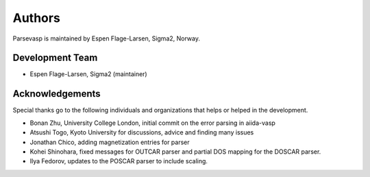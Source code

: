 =======
Authors
=======

Parsevasp is maintained by Espen Flage-Larsen, Sigma2, Norway.


Development Team
----------------
* Espen Flage-Larsen, Sigma2 (maintainer)

Acknowledgements
----------------
Special thanks go to the following individuals and organizations that helps or helped in the development.

* Bonan Zhu, University College London, initial commit on the error parsing in aiida-vasp
* Atsushi Togo, Kyoto University for discussions, advice and finding many issues
* Jonathan Chico, adding magnetization entries for parser
* Kohei Shinohara, fixed messages for OUTCAR parser and partial DOS mapping for the DOSCAR parser.
* Ilya Fedorov, updates to the POSCAR parser to include scaling.
